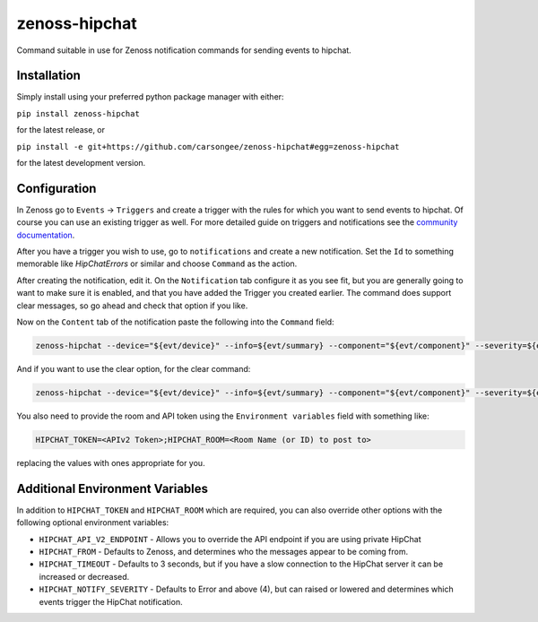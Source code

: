 zenoss-hipchat
==============

Command suitable in use for Zenoss notification commands for sending events to hipchat.


Installation
------------

Simply install using your preferred python package manager with
either: 

``pip install zenoss-hipchat``

for the latest release, or

``pip install -e git+https://github.com/carsongee/zenoss-hipchat#egg=zenoss-hipchat``

for the latest development version.


Configuration
-------------

In Zenoss go to ``Events`` -> ``Triggers`` and create a trigger with
the rules for which you want to send events to hipchat.  Of course you
can use an existing trigger as well.  For more detailed guide on
triggers and notifications see the `community documentation
<http://wiki.zenoss.org/Notify_Me_of_Important_Events>`_.

After you have a trigger you wish to use, go to ``notifications`` and
create a new notification.  Set the ``Id`` to something memorable like
`HipChatErrors` or similar and choose ``Command`` as the action.

After creating the notification, edit it.  On the ``Notification`` tab
configure it as you see fit, but you are generally going to want to
make sure it is enabled, and that you have added the Trigger you
created earlier.  The command does support clear messages, so go ahead
and check that option if you like.

Now on the ``Content`` tab of the notification paste the following
into the ``Command`` field:

.. code-block:: bash

    zenoss-hipchat --device="${evt/device}" --info=${evt/summary} --component="${evt/component}" --severity=${evt/severity} --url="${urls/eventUrl}" --message=${evt/message}

And if you want to use the clear option, for the clear command:

.. code-block:: bash

    zenoss-hipchat --device="${evt/device}" --info=${evt/summary} --component="${evt/component}" --severity=${evt/severity} --url="${urls/eventUrl}" --message=${evt/message} --cleared-by="${evt/clearid}" --clear

You also need to provide the room and API token using the
``Environment variables`` field with something like:

.. code-block:: bash

    HIPCHAT_TOKEN=<APIv2 Token>;HIPCHAT_ROOM=<Room Name (or ID) to post to>

replacing the values with ones appropriate for you.


Additional Environment Variables
--------------------------------

In addition to ``HIPCHAT_TOKEN`` and ``HIPCHAT_ROOM`` which are
required, you can also override other options with the following
optional environment variables:

- ``HIPCHAT_API_V2_ENDPOINT`` - Allows you to override the API
  endpoint if you are using private HipChat
- ``HIPCHAT_FROM`` - Defaults to Zenoss, and determines who the
  messages appear to be coming from.
- ``HIPCHAT_TIMEOUT`` - Defaults to 3 seconds, but if you have a slow
  connection to the HipChat server it can be increased or decreased.
- ``HIPCHAT_NOTIFY_SEVERITY`` - Defaults to Error and above (4), but
  can raised or lowered and determines which events trigger the
  HipChat notification.
